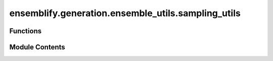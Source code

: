 ensemblify.generation.ensemble_utils.sampling_utils
===================================================

.. py:module:: ensemblify.generation.ensemble_utils.sampling_utils

.. autoapi-nested-parse::

   Auxiliary functions for setting up the conformational sampling process.



Functions
---------

.. autoapisummary::

   ensemblify.generation.ensemble_utils.sampling_utils.setup_sampling_logging
   ensemblify.generation.ensemble_utils.sampling_utils.setup_sampling_parameters
   ensemblify.generation.ensemble_utils.sampling_utils.setup_sampling_initial_pose
   ensemblify.generation.ensemble_utils.sampling_utils.sample_pdb


Module Contents
---------------

.. py:function:: setup_sampling_logging(sampling_log: str) -> tuple[logging.Logger, str, str]

   Setup logging handlers and files for PyRosetta sampling and Ray.

   :param sampling_log: Path to sampling .log file.
   :type sampling_log: :py:class:`str`

   :returns:

                 logger (logging.Logger):
                     The Logger object associated with the sampling .log file
                 ray_log (str):
                     Filepath to .log file with Ray log messages.
                 pyrosetta_log (str):
                     Filepath to .log file with PyRosetta log messages.
   :rtype: tuple[logging.Logger,str,str]


.. py:function:: setup_sampling_parameters(parameters_file: str) -> dict

   Update the parameters dictionary before sampling.

   In the 'targets' parameter, change a target from e.g. [1,54] to (range(1,55)).
   If using an AlphaFold model as a starting structure, keep in the sampling ranges only regions
   of at least a certain contiguous size where each residue's pLDTT is below a threshold.
   Targets, secondary structure biases and contacts are also updated to tuples instead of lists.

   :param parameters_file: Path to parameters file following the Ensemblify template.
   :type parameters_file: :py:class:`str`

   :returns:     The updated params dictionary.
   :rtype: dict


.. py:function:: setup_sampling_initial_pose(params: dict, sampling_log: str) -> pyrosetta.rosetta.core.pose.Pose

   Create initial Pose for sampling and apply any required constraints.

   Constraints applied to the pose are stored in a constraints.cst file stored in the same
   directory as the sampling_log file.

   :param params: Parameters following the Ensemblify template.
   :type params: :py:class:`dict`
   :param sampling_log: Path to the sampling .log file.
   :type sampling_log: :py:class:`str`

   :returns:     Object to be used as the starting structure for the sampling process.
   :rtype: pyrosetta.rosetta.core.pose.Pose


.. py:function:: sample_pdb(ppose: pyrosetta.distributed.packed_pose.core.PackedPose, databases: dict[str, dict[str, pandas.DataFrame]], targets: dict[str, tuple[tuple[str, tuple[int, Ellipsis], str, str]]], output_path: str, job_name: str, decoy_num: str = '', log_file: str = os.path.join(os.getcwd(), 'pyrosetta.log'), ss_bias: tuple[tuple[tuple[str, tuple[int, int], str], Ellipsis], int] | None = None, variance: float | None = 0.1, sampler_params: dict[str, dict[str, int]] = {'MC': {'temperature': 200, 'max_loops': 200}}, scorefxn_id: str = 'score0', scorefxn_weight: float = 1.0, minimizer_id: str = 'dfpmin_armijo_nonmonotone', minimizer_tolerance: float = 0.001, minimizer_maxiters: int = 5000, minimizer_finalcycles: int = 5, cst_weight: int = 1, cstviolation_threshold: float = 0.015, cstviolation_maxres: int = 20) -> str | None

   Sample dihedral angles from a database into target regions of a given structure.

   :param ppose: Reference to the initial structure.
   :type ppose: :py:class:`pyrosetta.distributed.packed_pose.core.PackedPose`
   :param databases: Reference to the databases dictionary.
   :type databases: :py:class:`dict[str,dict[str,pd.DataFrame]]`
   :param targets: Dictionary detailing the target regions for sampling in each chain.
   :type targets: :py:class:`dict[str,tuple[tuple[str,tuple[int,...],str,str]]]`
   :param output_path: Path to directory where sampled structures will be written to.
   :type output_path: :py:class:`str`
   :param job_name: Prefix identifier for generated structures.
   :type job_name: :py:class:`str`
   :param decoy_num: Identifier to differentiate between different decoys of the same batch in a
                     multiprocessing context. Defaults to ''.
   :type decoy_num: :py:class:`str`
   :param log_file: Path to the PyRosetta .log file. Defaults to 'pyrosetta.log' in current working
                    directory.
   :type log_file: :py:class:`str`
   :param ss_bias: Secondary Structure Bias with the desired percentage of total structures to respect
                   this bias. Defaults to None.
   :type ss_bias: :py:class:`tuple[tuple[tuple[str,tuple[int,int],str],...],int] | None`
   :param variance: New dihedral angle values inserted into sampling regions are sampled from a Gaussian
                    distribution centred on the value found in database and percentage variance equal to
                    this value. Defaults to 0.10 (10%).
   :type variance: :py:class:`float`
   :param sampler_params: Parameters for the used sampler, assumes MonteCarloSampler is used. Defaults to
                          {'MC':{'temperature':200,'max_loops':200}}.
   :type sampler_params: :py:class:`dict[str,dict[str,int]]`
   :param scorefxn_id: PyRosetta ScoreFunction identifier. Must pertain to a .wst weights file present in
                       /.../pyrosetta/database/scoring/weights/ . Defaults to 'score0'.
   :type scorefxn_id: :py:class:`str`
   :param scorefxn_weight: Weight for the repulsive Van der Waals term in the ScoreFunction. Will only have an
                           effect if the ScoreFunction has a repulsive Van der Waals term. Defaults to 1.0.
   :type scorefxn_weight: :py:class:`float`
   :param minimizer_id: PyRosetta minimization algorithm identifier used in MinMover.
                        Defaults to 'dfpmin_armijo_nonmonotone'.
   :type minimizer_id: :py:class:`str`
   :param minimizer_tolerance: Tolerance value for the PyRosetta MinMover object. Defaults to 0.001.
   :type minimizer_tolerance: :py:class:`float`
   :param minimizer_maxiters: Maximum iterations value for the PyRosetta MinMover object. Defaults to 5000.
   :type minimizer_maxiters: :py:class:`int`
   :param minimizer_finalcycles: Number of times to apply the MinMover to our final structure. Defaults to 5.
   :type minimizer_finalcycles: :py:class:`int`
   :param cst_weight: Weight of the AtomPairConstraint term in the ScoreFunction. Defaults to 1.
   :type cst_weight: :py:class:`int`
   :param cstviolation_threshold: Any residue with AtomPairConstraint score term value above this threshold is considered
                                  in violation of the applied constraints. Defaults to 0.015.
   :type cstviolation_threshold: :py:class:`float`
   :param cstviolation_maxres: Number of residues allowed to be above the constraint violation threshold.
                               Defaults to 20.
   :type cstviolation_maxres: :py:class:`int`

   :returns:     Path to the sampled .pdb structure. Only written and returned if the
                 sampled structure is valid (does not violate the applied constraints).
                 Otherwise, return None.
   :rtype: str | None


